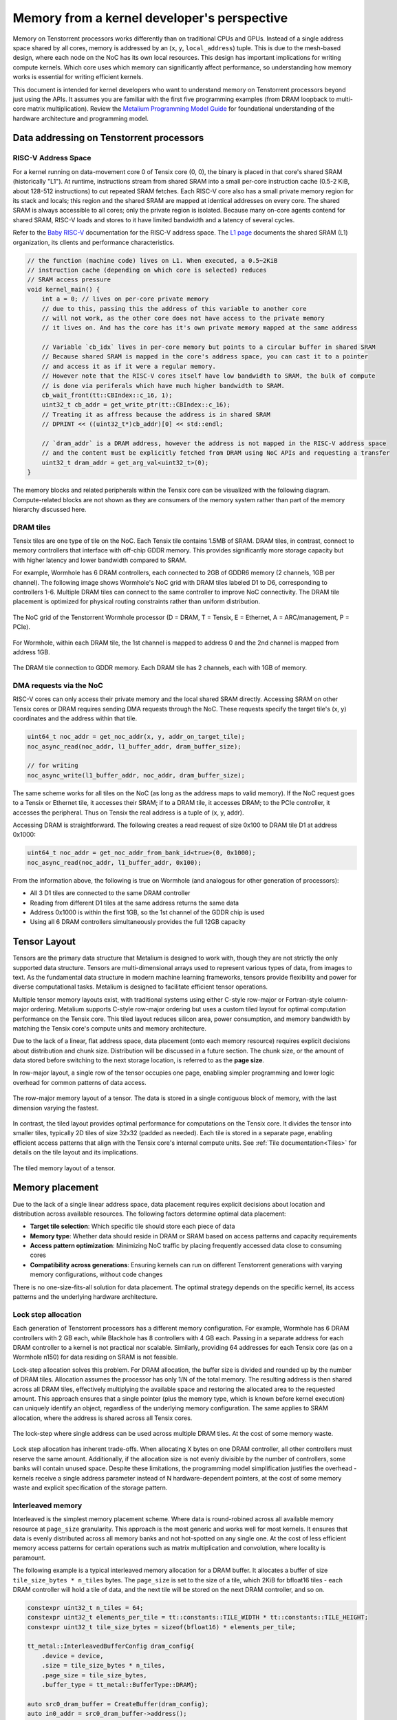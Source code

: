 .. _memory_for_kernel_developers:

Memory from a kernel developer's perspective
============================================

Memory on Tenstorrent processors works differently than on traditional CPUs and GPUs. Instead of a single address space shared by all cores, memory is addressed by an (``x``, ``y``, ``local_address``) tuple. This is due to the mesh-based design, where each node on the NoC has its own local resources. This design has important implications for writing compute kernels. Which core uses which memory can significantly affect performance, so understanding how memory works is essential for writing efficient kernels.

This document is intended for kernel developers who want to understand memory on Tenstorrent processors beyond just using the APIs. It assumes you are familiar with the first five programming examples (from DRAM loopback to multi-core matrix multiplication). Review the `Metalium Programming Model Guide <https://github.com/tenstorrent/tt-metal/blob/main/METALIUM_GUIDE.md>`_ for foundational understanding of the hardware architecture and programming model.

Data addressing on Tenstorrent processors
-----------------------------------------

RISC-V Address Space
~~~~~~~~~~~~~~~~~~~~

For a kernel running on data-movement core 0 of Tensix core (0, 0), the binary is placed in that core's shared SRAM (historically "L1"). At runtime, instructions stream from shared SRAM into a small per-core instruction cache (0.5-2 KiB, about 128-512 instructions) to cut repeated SRAM fetches. Each RISC-V core also has a small private memory region for its stack and locals; this region and the shared SRAM are mapped at identical addresses on every core. The shared SRAM is always accessible to all cores; only the private region is isolated. Because many on-core agents contend for shared SRAM, RISC-V loads and stores to it have limited bandwidth and a latency of several cycles.

Refer to the `Baby RISC-V <https://github.com/tenstorrent/tt-isa-documentation/blob/main/WormholeB0/TensixTile/BabyRISCV/README.md>`_ documentation for the RISC-V address space. The `L1 page <https://github.com/tenstorrent/tt-isa-documentation/blob/main/WormholeB0/TensixTile/L1.md>`_ documents the shared SRAM (L1) organization, its clients and performance characteristics.

.. code-block:: cpp

    // the function (machine code) lives on L1. When executed, a 0.5~2KiB
    // instruction cache (depending on which core is selected) reduces
    // SRAM access pressure
    void kernel_main() {
        int a = 0; // lives on per-core private memory
        // due to this, passing this the address of this variable to another core
        // will not work, as the other core does not have access to the private memory
        // it lives on. And has the core has it's own private memory mapped at the same address

        // Variable `cb_idx` lives in per-core memory but points to a circular buffer in shared SRAM
        // Because shared SRAM is mapped in the core's address space, you can cast it to a pointer
        // and access it as if it were a regular memory.
        // However note that the RISC-V cores itself have low bandwidth to SRAM, the bulk of compute
        // is done via periferals which have much higher bandwidth to SRAM.
        cb_wait_front(tt::CBIndex::c_16, 1);
        uint32_t cb_addr = get_write_ptr(tt::CBIndex::c_16);
        // Treating it as affress because the address is in shared SRAM
        // DPRINT << ((uint32_t*)cb_addr)[0] << std::endl;

        // `dram_addr` is a DRAM address, however the address is not mapped in the RISC-V address space
        // and the content must be explicitly fetched from DRAM using NoC APIs and requesting a transfer
        uint32_t dram_addr = get_arg_val<uint32_t>(0);
    }

The memory blocks and related peripherals within the Tensix core can be visualized with the following diagram. Compute-related blocks are not shown as they are consumers of the memory system rather than part of the memory hierarchy discussed here.

.. figure:: /images/tensix-memory-diagram.webp
    :alt: The main memory blocks that exist in a Tensix Core


DRAM tiles
~~~~~~~~~~

Tensix tiles are one type of tile on the NoC. Each Tensix tile contains 1.5MB of SRAM. DRAM tiles, in contrast, connect to memory controllers that interface with off-chip GDDR memory. This provides significantly more storage capacity but with higher latency and lower bandwidth compared to SRAM.

For example, Wormhole has 6 DRAM controllers, each connected to 2GB of GDDR6 memory (2 channels, 1GB per channel). The following image shows Wormhole's NoC grid with DRAM tiles labeled D1 to D6, corresponding to controllers 1-6. Multiple DRAM tiles can connect to the same controller to improve NoC connectivity. The DRAM tile placement is optimized for physical routing constraints rather than uniform distribution.

.. figure:: /images/tenstorrent-wormhole-logical-noc-diagram.webp
    :alt: The logical NoC diagram of Wormhole with DRAM tiles labeled D1 to D6.
    :align: center
    :width: 65%

    The NoC grid of the Tenstorrent Wormhole processor (D = DRAM, T = Tensix, E = Ethernet, A = ARC/management, P = PCIe).

For Wormhole, within each DRAM tile, the 1st channel is mapped to address 0 and the 2nd channel is mapped from address 1GB.

.. figure:: /images/tenstorrent-wormhole-dram-tile-connect-gddr.webp
    :alt: The DRAM tile connection to GDDR memory.
    :align: center
    :width: 65%

    The DRAM tile connection to GDDR memory. Each DRAM tile has 2 channels, each with 1GB of memory.

DMA requests via the NoC
~~~~~~~~~~~~~~~~~~~~~~~~

RISC-V cores can only access their private memory and the local shared SRAM directly. Accessing SRAM on other Tensix cores or DRAM requires sending DMA requests through the NoC. These requests specify the target tile's (x, y) coordinates and the address within that tile.

.. code-block:: cpp

    uint64_t noc_addr = get_noc_addr(x, y, addr_on_target_tile);
    noc_async_read(noc_addr, l1_buffer_addr, dram_buffer_size);

    // for writing
    noc_async_write(l1_buffer_addr, noc_addr, dram_buffer_size);

The same scheme works for all tiles on the NoC (as long as the address maps to valid memory). If the NoC request goes to a Tensix or Ethernet tile, it accesses their SRAM; if to a DRAM tile, it accesses DRAM; to the PCIe controller, it accesses the peripheral. Thus on Tensix the real address is a tuple of (x, y, addr).

Accessing DRAM is straightforward. The following creates a read request of size 0x100 to DRAM tile D1 at address 0x1000:

.. code-block:: cpp

    uint64_t noc_addr = get_noc_addr_from_bank_id<true>(0, 0x1000);
    noc_async_read(noc_addr, l1_buffer_addr, 0x100);

From the information above, the following is true on Wormhole (and analogous for other generation of processors):

* All 3 D1 tiles are connected to the same DRAM controller
* Reading from different D1 tiles at the same address returns the same data
* Address 0x1000 is within the first 1GB, so the 1st channel of the GDDR chip is used
* Using all 6 DRAM controllers simultaneously provides the full 12GB capacity

Tensor Layout
-------------

Tensors are the primary data structure that Metalium is designed to work with, though they are not strictly the only supported data structure. Tensors are multi-dimensional arrays used to represent various types of data, from images to text. As the fundamental data structure in modern machine learning frameworks, tensors provide flexibility and power for diverse computational tasks. Metalium is designed to facilitate efficient tensor operations.

Multiple tensor memory layouts exist, with traditional systems using either C-style row-major or Fortran-style column-major ordering. Metalium supports C-style row-major ordering but uses a custom tiled layout for optimal computation performance on the Tensix core. This tiled layout reduces silicon area, power consumption, and memory bandwidth by matching the Tensix core's compute units and memory architecture.

Due to the lack of a linear, flat address space, data placement (onto each memory resource) requires explicit decisions about distribution and chunk size. Distribution will be discussed in a future section. The chunk size, or the amount of data stored before switching to the next storage location, is referred to as the **page size**.

In row-major layout, a single row of the tensor occupies one page, enabling simpler programming and lower logic overhead for common patterns of data access.

.. figure:: /images/tenstorrent-row-major-memory-layout.webp
    :alt: The row-major memory layout of a tensor.
    :align: center
    :scale: 65%

    The row-major memory layout of a tensor. The data is stored in a single contiguous block of memory, with the last dimension varying the fastest.

In contrast, the tiled layout provides optimal performance for computations on the Tensix core. It divides the tensor into smaller tiles, typically 2D tiles of size 32x32 (padded as needed). Each tile is stored in a separate page, enabling efficient access patterns that align with the Tensix core's internal compute units. See :ref:`Tile documentation<Tiles>` for details on the tile layout and its implications.


.. figure:: /images/tenstorrent-tile-memory-layout.webp
    :alt: The tiled memory layout of a tensor.
    :align: center
    :scale: 65%

    The tiled memory layout of a tensor.


Memory placement
----------------

Due to the lack of a single linear address space, data placement requires explicit decisions about location and distribution across available resources. The following factors determine optimal data placement:

* **Target tile selection**: Which specific tile should store each piece of data
* **Memory type**: Whether data should reside in DRAM or SRAM based on access patterns and capacity requirements
* **Access pattern optimization**: Minimizing NoC traffic by placing frequently accessed data close to consuming cores
* **Compatibility across generations**: Ensuring kernels can run on different Tenstorrent generations with varying memory configurations, without code changes

There is no one-size-fits-all solution for data placement. The optimal strategy depends on the specific kernel, its access patterns and the underlying hardware architecture.

Lock step allocation
~~~~~~~~~~~~~~~~~~~~

Each generation of Tenstorrent processors has a different memory configuration. For example, Wormhole has 6 DRAM controllers with 2 GB each, while Blackhole has 8 controllers with 4 GB each. Passing in a separate address for each DRAM controller to a kernel is not practical nor scalable. Similarly, providing 64 addresses for each Tensix core (as on a Wormhole n150) for data residing on SRAM is not feasible.

Lock-step allocation solves this problem. For DRAM allocation, the buffer size is divided and rounded up by the number of DRAM tiles. Allocation assumes the processor has only 1/N of the total memory. The resulting address is then shared across all DRAM tiles, effectively multiplying the available space and restoring the allocated area to the requested amount. This approach ensures that a single pointer (plus the memory type, which is known before kernel execution) can uniquely identify an object, regardless of the underlying memory configuration. The same applies to SRAM allocation, where the address is shared across all Tensix cores.


.. figure:: /images/tenstorrent-lock-step-allocation-cross-banks.webp
    :alt: The lock-step allocation diagram.
    :align: center

    The lock-step where single address can be used across multiple DRAM tiles. At the cost of some memory waste.

Lock step allocation has inherent trade-offs. When allocating X bytes on one DRAM controller, all other controllers must reserve the same amount. Additionally, if the allocation size is not evenly divisible by the number of controllers, some banks will contain unused space. Despite these limitations, the programming model simplification justifies the overhead - kernels receive a single address parameter instead of N hardware-dependent pointers, at the cost of some memory waste and explicit specification of the storage pattern.


Interleaved memory
~~~~~~~~~~~~~~~~~~

Interleaved is the simplest memory placement scheme. Where data is round-robined across all available memory resource at ``page_size`` granularity. This approach is the most generic and works well for most kernels. It ensures that data is evenly distributed across all memory banks and not hot-spotted on any single one. At the cost of less efficient memory access patterns for certain operations such as matrix multiplication and convolution, where locality is paramount.

The following example is a typical interleaved memory allocation for a DRAM buffer. It allocates a buffer of size ``tile_size_bytes * n_tiles`` bytes. The ``page_size`` is set to the size of a tile, which 2KiB for bfloat16 tiles - each DRAM controller will hold a tile of data, and the next tile will be stored on the next DRAM controller, and so on.

.. code-block:: cpp

    constexpr uint32_t n_tiles = 64;
    constexpr uint32_t elements_per_tile = tt::constants::TILE_WIDTH * tt::constants::TILE_HEIGHT;
    constexpr uint32_t tile_size_bytes = sizeof(bfloat16) * elements_per_tile;

    tt_metal::InterleavedBufferConfig dram_config{
        .device = device,
        .size = tile_size_bytes * n_tiles,
        .page_size = tile_size_bytes,
        .buffer_type = tt_metal::BufferType::DRAM};

    auto src0_dram_buffer = CreateBuffer(dram_config);
    auto in0_addr = src0_dram_buffer->address();

    // Tell the kernel how to access the memory
    std::vector<uint32_t> compile_time_args; // passed to kernel during kernel setup
    TensorAccessorArgs(*src0_dram_buffer).append_to(compile_time_args);

The above code allocats 64 tiles of size 2KiB each, for a total of 128KiB. Across DRAM controllers. We can visualize the allocation (as an 1D array) as follows:

.. figure:: /images/tenstorrent-interleaved-allocation-64-tiles-wh.webp
    :alt: Allocating 64 tiles of interleaved memory on Wormhole
    :align: center
    :width: 65%

    Allocation of 64 tiles of bfloat16 in interleaved memory on Wormhole (6 DRAM controller). Each tile is 1024 elements of bfloat16, or 2KiB. The allocation round-robins across the 6 DRAM controllers.


As interleaved memory is the most common allocation scheme. Instead of manually calculating the address and tile coordinates, utilities are provided to enable easy access. ``TensorAccessor`` enables efficient, random access to interleaved memory. Allowing tile/page sized granularity for read and writes.

.. code-block:: cpp

    // access parameters are passed in compile time, starting from parameter 0
    constexpr auto in0_args = TensorAccessorArgs<0>();
    const auto in0 = TensorAccessor(in0_args, in0_addr, tile_size_bytes);
    ...

    for (uint32_t i = 0; i < n_tiles; i++) {
        cb_reserve_back(cb_in0, 1);
        uint32_t cb_in0_addr = get_write_ptr(cb_in0);
        noc_async_read_tile(i, in0, cb_in0_addr); // read the i-th tile from the interleaved buffer

        noc_async_read_barrier();
        cb_push_back(cb_in0, 1);
    }

SRAM buffers
~~~~~~~~~~~~

It is also possible to allocate buffers in SRAM. This is useful for small buffers that need to be accessed with high bandwidth, low latency and high locality. SRAM provides much higher bandwidth and lower latency than DRAM, making it ideal for intermediate data that needs to be accessed frequently during computation. However, SRAM is a very limited resource, so it is important to use it wisely and deallocate as soon as it is no longer needed.

Allocating on SRAM is exactly the same as allocating on DRAM, except that the buffer type is set to ``BufferType::L1``. The following example allocates the same buffer as above, but in SRAM instead of DRAM. In this case, the round-robin allocation is done across all Tensix cores instead of DRAM controllers.

.. code-block:: cpp

    tt_metal::InterleavedBufferConfig sram_config{
        .device = device,
        .size = tile_size_bytes * n_tiles,
        .page_size = tile_size_bytes,
        .buffer_type = tt_metal::BufferType::L1}; // change here

    auto src0_sram_buffer = CreateBuffer(sram_config);
    auto in0_addr = src0_sram_buffer->address();

    std::vector<uint32_t> compile_time_args;
    // The knowledge that the buffer lives on SRAM is captured
    TensorAccessorArgs(*src0_sram_buffer).append_to(compile_time_args);

As allocation type and scheme is known at compile time. The same ``TensorAccessor`` helper can be used to access the SRAM buffer with 0 change to the kernel.

.. code-block:: cpp

    // Nothing changes compared to reading from DRAM as allocation on DRAM or SRAM is know before
    // kernel compilation.
    // Whether accessing DRAM or SRAM is stored in TensorAccessorArgs.
    constexpr auto in0_args = TensorAccessorArgs<0>();
    const auto in0 = TensorAccessor(in0_args, in0_addr, tile_size_bytes);
    ...

    for (uint32_t i = 0; i < n_tiles; i++) {
        cb_reserve_back(cb_in0, 1);
        uint32_t cb_in0_addr = get_write_ptr(cb_in0);
        noc_async_read_tile(i, in0, cb_in0_addr);

        noc_async_read_barrier();
        cb_push_back(cb_in0, 1);
    }

Sharded memory
~~~~~~~~~~~~~~

Interleaved memory, while simple and generic, does not always provide optimal performance for all kernels. It can lead to NoC contention since each link can only carry one packet at a time. When multiple packets attempt to traverse the same link, one must wait, causing delays and reduced throughput. The problem is true for both Interleaved DRAM and SRAM buffers. This is particularly problematic for high-bandwidth kernels with predictable access patterns, such as matrix multiplication or convolution. In these cases, more advanced memory allocation schemes that reduce contention and improve data locality often provide better performance.

.. figure:: /images/tenstorrent-wormhole-interleaved-noc-path-congestion.webp
    :alt: NoC congestion under DRAM access
    :align: center
    :scale: 65%

    It is possible to have contention on the NoC when multiple packets try to traverse the same link.


Sharded memory is a more advanced allocation scheme that allows for, but not necessarily makes, a more efficient memory access pattern. It is used for kernels that require more control over data placement and access patterns. Sharded memory allows you to specify which tiles should store which data, and how the data should be partitioned across those tiles.

Metalium supports several sharding schemes:

* **Height sharding**: Data is partitioned across tiles based on the height dimension
* **Width sharding**: Data is partitioned across tiles based on the width dimension
* **Block sharding**: Data is partitioned across tiles on both width and height dimensions

Sharding is usually only done for SRAM buffers.

.. code-block:: cpp

    constexpr uint32_t height_tiles = 8; // Number of tiles in the height dimension
    constexpr uint32_t width_tiles = 8;  // Number of tiles in the width dimension
    constexpr uint32_t n_tiles = height_tiles * width_tiles;
    constexpr uint32_t elements_per_tile = tt::constants::TILE_WIDTH * tt::constants::TILE_HEIGHT;
    constexpr uint32_t tile_size_bytes = sizeof(bfloat16) * elements_per_tile;

    auto cord_grid = device->compute_with_storage_grid_size();
    auto spec = ShardSpec(
        CoreRange({0, 0}, {cord_grid.y - 1, cord_grid.x - 1}), // Core range
        {height_tiles, width_tiles}                            // Canonical tensor shape
    );
    auto shard_spec = ShardSpecBuffer(
        spec,
        {tt::constants::TILE_WIDTH, tt::constants::TILE_HEIGHT}, // Page shape
        {height_tiles, width_tiles}                              // Tensor 2D shape in pages
    );
    auto memory_config = ShardedBufferConfig {
        .device = device,
        .size = n_tiles * tile_size_bytes,                // Total size in bytes
        .page_size = tile_size_bytes,
        .shard_parameters = shard_spec,
    };

    auto buf = CreateBuffer(memory_config);

    std::vector<TensorAccessorArgs> compile_time_args;
    TensorAccessorArgs(*buf).append_to(compile_time_args);


Accessing of sharded memory is done exactly like accessing interleaved memory. ``TensorAccessor`` enables efficient, random access to sharded memory. Allowing tile/page sized granularity for read and writes.

.. note::

    Note the concepts (DRAM vs SRAM, interleaved vs sharded) are independent of each other. You can have interleaved DRAM buffers (most common), interleaved SRAM buffers (often used for temporary data), sharded SRAM buffers (for specific use cases where they benifit from the bandwidth) and sharded DRAM buffers (rarely used, but possible). The best approach depends on the specific kernel and its access patterns.
